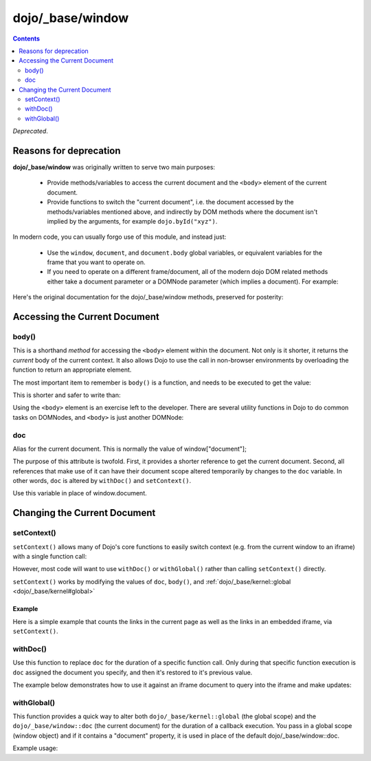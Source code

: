 .. _dojo/_base/window:

=================
dojo/_base/window
=================

.. contents ::
    :depth: 2

*Deprecated*.

Reasons for deprecation
=======================

**dojo/_base/window** was originally written to serve two main purposes:

   - Provide methods/variables to access the current document and the ``<body>`` element of the current document.

   - Provide functions to switch the "current document", i.e. the document accessed by the methods/variables
     mentioned above, and indirectly by DOM methods where the document isn't implied by the arguments, for example
     ``dojo.byId("xyz")``.

In modern code, you can usually forgo use of this module, and instead just:

   - Use the ``window``, ``document``, and ``document.body`` global variables, or equivalent variables
     for the frame that you want to operate on.

   - If you need to operate on a different frame/document, all of the modern dojo DOM related methods either take a document
     parameter or a DOMNode parameter (which implies a document).   For example:

.. js ::

     require(["dojo/dom", "dojo/dom-geometry"], function(dom, domGeom){
         var node = dom.byId("address", myDocument);
         domGeom.setMarginBox(node, ...);
     });


Here's the original documentation for the dojo/_base/window methods, preserved for posterity:



Accessing the Current Document
==============================

.. _dojo/_base/window#body:

body()
------

This is a shorthand `method` for accessing the ``<body>`` element within the document. Not only is it shorter, it returns the `current` body of the current context. It also allows Dojo to use the call in non-browser environments by overloading the function to return an appropriate element.


The most important item to remember is ``body()`` is a function, and needs to be executed to get the value:

.. js ::

  require(["dojo/_base/window"], function(win){
    console.log( win.body() );
  });

This is shorter and safer to write than:

.. js ::

  var b = document.getElementsByTagName("body")[0];
  console.log(b);

Using the ``<body>`` element is an exercise left to the developer.
There are several utility functions in Dojo to do common tasks on DOMNodes, and ``<body>`` is just another DOMNode:

.. js ::

    require(["dojo/_base/window", "dojo/dom-style", "dojo/dom-construct"], function(win, style, ctr){
        // set the background color:
        style.set(win.body(), "backgroundColor", "green");
        // place a node with id="foo" as the last-child of body:
        ctr.place("foo", win.body());
        // place id="foo" as a first-child of body:
        ctr.place("foo", win.body(), "first");
    });

.. _dojo/_base/window#doc:

doc
---

Alias for the current document.  This is normally the value of window["document"];


The purpose of this attribute is twofold.  First, it provides a shorter reference to get the current document.  Second, all references that make use of it can have their document scope altered temporarily by changes to the ``doc`` variable.  In other words, ``doc`` is altered by ``withDoc()`` and ``setContext()``.


Use this variable in place of window.document.

.. js ::

   require(["dojo/_base/window"], function(win){
      var currentBody = win.body();
      var newText = win.doc.createTextNode("Some text");
      currentBody.appendChild(newText);
   });


Changing the Current Document
=============================

.. _dojo/_base/window#setcontext:

setContext()
------------

``setContext()`` allows many of Dojo's core functions to easily switch context (e.g. from the current window to an iframe) with a single function call:

.. js ::

  require(["dojo/_base/window"], function(win){
    win.setContext(window, window.document);
    // or
    win.setContext(myIframe.contentWindow, myIframe.contentWindow.document);
    ...
  });


However, most code will want to use ``withDoc()`` or ``withGlobal()`` rather than calling ``setContext()`` directly.

``setContext()`` works by modifying the values of ``doc``, ``body()``, and :ref:`dojo/_base/kernel::global <dojo/_base/kernel#global>`

Example
~~~~~~~

Here is a simple example that counts the links in the current page as well as the links in an embedded iframe, via ``setContext()``.

.. js ::

  require(["dojo/dom", "dojo/query", "dojo/_base/window"], function(dom, query, win){
    var countLinks = function(){
      var these = dom.byId('these_links');
      var those = dom.byId('those_links');
      var iframe = dom.byId('iframe').contentWindow;

      // Count the number of links in *this* page
      these.value = query('a').length;

      // Change context from current window to iframe
      win.setContext(iframe.window, iframe.window.document);

      // Count the number of links in the *iframe*
      those.value = query('a').length;
    };
  });

.. _dojo/_base/window#withdoc:

withDoc()
---------

Use this function to replace ``doc`` for the duration of a specific function call. Only during that specific function execution is ``doc`` assigned the document you specify, and then it's restored to it's previous value.

The example below demonstrates how to use it against an iframe document to query into the iframe and make updates:

.. code-example ::

  .. js ::


   require(["dojo/_base/array", "dojo/dom", "dojo/_base/window", "dojo/query", "dojo/dom-style"],
   function(array, dom, win, query, style){
       changeStyles = function(){
           // Apply styles to the document contained by the iframe
           var frameDoc = dom.byId("simpleFrame").contentWindow.document;
           win.withDoc(frameDoc, function(){
               var tds= query("td");
               array.forEach(tds, function(cell){
                   style.set(cell, "color", "red");
               });
           });
       };
   });

  .. html ::

    <button id="changeStyles" onclick="changeStyles();">Change Text Color in iFrame</button>
    <br><br>
    <iframe id="simpleFrame" name="simpleFrame" src="{{dataUrl}}dojox/data/tests/stores/books.html" style="width: 500px; height: 500px;">
    </iframe>

.. _dojo/_base/window#withglobal:

withGlobal()
------------

This function provides a quick way to alter both ``dojo/_base/kernel::global`` (the global scope)
and the ``dojo/_base/window::doc`` (the current document) for the duration of a callback execution.
You pass in a global scope (window object) and if it contains a "document" property, it is used in place of the default dojo/_base/window::doc.

Example usage:

.. js ::

   require(["dojo/dom", "dojo/_base/window"], function(dom, win){
     var ifr = dom.byId("someIframe");
     var newGlobal = ifr.contentWindow; // get the global scope object from the frame

     // Call a callback with different 'global' values and context.
     win.withGlobal(newGlobal,  function(){
       console.log("The current win.global is: ", win.global);
       console.log("The current win.doc is: ", win.doc);
       console.log("The current scope is: ", this);
     }, this);
   });

